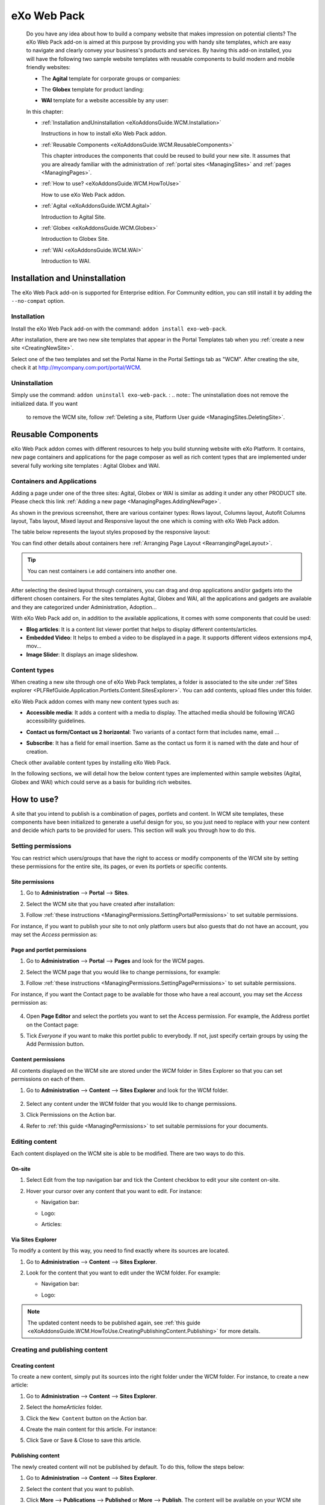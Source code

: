 .. _WCM:

###############
eXo Web Pack
###############

    Do you have any idea about how to build a company website that makes
    impression on potential clients? The eXo Web Pack add-on is
    aimed at this purpose by providing you with handy site templates,
    which are easy to navigate and clearly convey your business's
    products and services. By having this add-on installed, you will
    have the following two sample website templates with reusable
    components to build modern and mobile friendly websites:

    -  The **Agital** template for corporate groups or companies:

       |image0|

    -  The **Globex** template for product landing:

       |image1|

    -  **WAI** template for a website accessible by any user:

       |image2|

    In this chapter:

    -  :ref:`Installation andUninstallation <eXoAddonsGuide.WCM.Installation>`

       Instructions in how to install eXo Web Pack addon.

    -  :ref:`Reusable Components <eXoAddonsGuide.WCM.ReusableComponents>`

       This chapter introduces the components that could be reused to
       build your new site. It assumes that you are already familiar
       with the administration of :ref:`portal sites <ManagingSites>`
       and :ref:`pages <ManagingPages>`.

    -  :ref:`How to use? <eXoAddonsGuide.WCM.HowToUse>`

       How to use eXo Web Pack addon.

    -  :ref:`Agital <eXoAddonsGuide.WCM.Agital>`

       Introduction to Agital Site.

    -  :ref:`Globex <eXoAddonsGuide.WCM.Globex>`

       Introduction to Globex Site.

    -  :ref:`WAI <eXoAddonsGuide.WCM.WAI>`

       Introduction to WAI.

.. _eXoAddonsGuide.WCM.Installation:

===============================
Installation and Uninstallation
===============================

The eXo Web Pack add-on is supported for Enterprise edition.
For Community edition, you can still install it by adding the
``--no-compat`` option.

.. _eXoAddonsGuide.WCM.Installation.Install:

Installation
~~~~~~~~~~~~~

Install the eXo Web Pack add-on with the command:
``addon install exo-web-pack``.

After installation, there are two new site templates that appear in the
Portal Templates tab when you :ref:`create a new site <CreatingNewSite>`.

|image3|

Select one of the two templates and set the Portal Name in the Portal
Settings tab as "WCM". After creating the site, check it at
`http://mycompany.com:port/portal/WCM <http://mycompany.com:port/portal/WCM>`__.

.. _eXoAddonsGuide.WCM.Installation.uninstall:

Uninstallation
~~~~~~~~~~~~~~~

Simply use the command: ``addon uninstall exo-web-pack``.
:
.. note:: The uninstallation does not remove the initialized data. If you want 
          to remove the WCM site, follow :ref:`Deleting a site, Platform User guide <ManagingSites.DeletingSite>`.

.. _eXoAddonsGuide.WCM.ReusableComponents

===================
Reusable Components
===================


eXo Web Pack addon comes with different resources to help you
build stunning website with eXo Platform. It contains, new page
containers and applications for the page composer as well as rich
content types that are implemented under several fully working site
templates : Agital Globex and WAI.

.. _eXoAddonsGuide.WCM.ReusableComponents.AppsandContainers:

Containers and Applications
~~~~~~~~~~~~~~~~~~~~~~~~~~~~

Adding a page under one of the three sites: Agital, Globex or WAI is
similar as adding it under any other PRODUCT site. Please check this
link :ref:`Adding a new page <ManagingPages.AddingNewPage>`.

|image4|

As shown in the previous screenshot, there are various container types:
Rows layout, Columns layout, Autofit Columns layout, Tabs layout, Mixed
layout and Responsive layout the one which is coming with eXo Web Pack
addon.

The table below represents the layout styles proposed by the responsive
layout:

+--------------------------+--------------------------+--------------------------+
| Desktop view             | Tablet view              | Smartphone view          |
+==========================+==========================+==========================+
| **Single Column Layout:  |
| Inserts a column layout  |
| in the page.**           |
+--------------------------+--------------------------+--------------------------+
+--------------------------+--------------------------+--------------------------+
| **RowResponsive Layout:  |
| It inserts a row in the  |
| page.**                  |
+--------------------------+--------------------------+--------------------------+
+--------------------------+--------------------------+--------------------------+
| **Two columns Layout: It |
| inserts two columns in   |
| the page.**              |
+--------------------------+--------------------------+--------------------------+
+--------------------------+--------------------------+--------------------------+
| **Three columns Layout:  |
| It inserts three columns |
| in the page.**           |
+--------------------------+--------------------------+--------------------------+
+--------------------------+--------------------------+--------------------------+
| **Four columns Layout:   |
| It inserts four columns  |
| in the page.**           |
+--------------------------+--------------------------+--------------------------+
+--------------------------+--------------------------+--------------------------+
| **Big-Small columns      |
| Layout: It inserts a big |
| column followed by a     |
| small one.**             |
+--------------------------+--------------------------+--------------------------+
+--------------------------+--------------------------+--------------------------+
| **Small-Big columns      |
| Layout: It inserts a     |
| small column followed by |
| a big one.**             |
+--------------------------+--------------------------+--------------------------+
+--------------------------+--------------------------+--------------------------+

You can find other details about containers here :ref:`Arranging Page Layout <RearrangingPageLayout>`.

.. tip:: You can nest containers i.e add containers into another one.

              |image5|

After selecting the desired layout through containers, you can drag and
drop applications and/or gadgets into the different chosen containers.
For the sites templates Agital, Globex and WAI, all the applications and
gadgets are available and they are categorized under Administration,
Adoption...

With eXo Web Pack add on, in addition to the available
applications, it comes with some components that could be used:

|image6|

-  **Blog articles**: It is a content list viewer portlet  that helps to 
   display different contents/articles.

-  **Embedded Video**: It helps to embed a video to be displayed in a
   page. It supports different videos extensions mp4, mov...

-  **Image Slider**: It displays an image slideshow.

.. _eXoAddonsGuide.WCM.ReusableComponents.ContentTypes:

Content types
~~~~~~~~~~~~~~

When creating a new site through one of eXo Web Pack templates,
a folder is associated to the site under :ref`Sites explorer <PLFRefGuide.Application.Portlets.Content.SitesExplorer>`.
You can add contents, upload files under this folder.

eXo Web Pack addon comes with many new content types such as:

-  **Accessible media**: It adds a content with a media to display. The
   attached media should be following WCAG accessibility guidelines.

   |image7|

-  **Contact us form/Contact us 2 horizontal**: Two variants of a
   contact form that includes name, email ...

   |image8|

-  **Subscribe**: It has a field for email insertion. Same as the
   contact us form it is named with the date and hour of creation.

   |image9|

Check other available content types by installing eXo Web Pack.

|image10|

In the following sections, we will detail how the below content types
are implemented within sample websites (Agital, Globex and WAI) which
could serve as a basis for building rich websites.

.. _eXoAddonsGuide.WCM.HowToUse:

===========
How to use?
===========


A site that you intend to publish is a combination of pages, portlets
and content. In WCM site templates, these components have been
initialized to generate a useful design for you, so you just need to
replace with your new content and decide which parts to be provided for
users. This section will walk you through how to do this.

.. _eXoAddonsGuide.WCM.HowToUse.SettingPermission:

Setting permissions
~~~~~~~~~~~~~~~~~~~~

You can restrict which users/groups that have the right to access or
modify components of the WCM site by setting these permissions for the
entire site, its pages, or even its portlets or specific contents.

.. _WCM.SitePermissions:

Site permissions
-----------------

1. Go to **Administration** --> **Portal** --> **Sites**.

2. Select the WCM site that you have created after installation:

   |image11|

3. Follow :ref:`these instructions <ManagingPermissions.SettingPortalPermissions>`
   to set suitable permissions.

For instance, if you want to publish your site to not only platform
users but also guests that do not have an account, you may set the
*Access* permission as:

|image12|

.. _WCM.PagePortalPermissions:

Page and portlet permissions
------------------------------

1. Go to **Administration** --> **Portal** --> **Pages** and look for the WCM
   pages.

2. Select the WCM page that you would like to change permissions, for
   example:

   |image13|

3. Follow :ref:`these instructions <ManagingPermissions.SettingPagePermissions>`
   to set suitable permissions.

For instance, if you want the Contact page to be available for those who
have a real account, you may set the *Access* permission as:

   |image14|

4. Open **Page Editor** and select the portlets you want to set the Access
   permission. For example, the Address portlet on the Contact page:

   |image15|

5. Tick *Everyone* if you want to make this portlet public to everybody. If
   not, just specify certain groups by using the Add Permission button.

   |image16|

.. _WCM.ContentPermissions:

Content permissions
---------------------

All contents displayed on the WCM site are stored under the *WCM* folder
in Sites Explorer so that you can set permissions on each of them.

1. Go to **Administration** --> **Content** --> **Sites Explorer** and look for
   the WCM folder.

    |image17|

2. Select any content under the WCM folder that you would like to change
   permissions.

3. Click Permissions on the Action bar.

4. Refer to :ref:`this guide <ManagingPermissions>` to set suitable 
   permissions for your documents.

.. _eXoAddonsGuide.WCM.HowToUse.EditingContent:

Editing content
~~~~~~~~~~~~~~~~

Each content displayed on the WCM site is able to be modified. There are
two ways to do this.

.. _OnSiteEditing:

On-site
---------

1. Select Edit from the top navigation bar and tick the Content checkbox to
   edit your site content on-site.

   |image18|

2. Hover your cursor over any content that you want to edit. For instance:

   -  Navigation bar:

      |image19|

   -  Logo:

      |image20|

   -  Articles:

      |image21|
      

.. _ViaSitesExplorerEditing:

Via Sites Explorer
---------------------

To modify a content by this way, you need to find exactly where its
sources are located.

1. Go to **Administration** --> **Content** --> **Sites Explorer**.

2. Look for the content that you want to edit under the WCM folder. For
   example:

   -  Navigation bar:

      |image22|

   -  Logo:

      |image23|

.. note:: The updated content needs to be published again, see :ref:`this guide <eXoAddonsGuide.WCM.HowToUse.CreatingPublishingContent.Publishing>`
          for more details.

.. _eXoAddonsGuide.WCM.HowToUse.CreatingPublishingContent:

Creating and publishing content
~~~~~~~~~~~~~~~~~~~~~~~~~~~~~~~~~

.. _eXoAddonsGuide.WCM.HowToUse.CreatingPublishingContent.Create:

Creating content
-----------------

To create a new content, simply put its sources into the right folder
under the WCM folder. For instance, to create a new article:

1. Go to **Administration** --> **Content** --> **Sites Explorer**.

2. Select the *homeArticles* folder.

   |image24|

3. Click the ``New Content`` button on the Action bar.

4. Create the main content for this article. For instance:

   |image25|

5. Click Save or Save & Close to save this article.

.. _eXoAddonsGuide.WCM.HowToUse.CreatingPublishingContent.Publishing:


Publishing content
--------------------

The newly created content will not be published by default. To do this,
follow the steps below:

1. Go to **Administration** --> **Content** --> **Sites Explorer**.

2. Select the content that you want to publish.

3. Click **More** --> **Publications** --> **Published** or **More** --> **Publish**. 
   The content will be available on your WCM site immediately.

    |image26|


.. _eXoAddonsGuide.WCM.Agital:

======
Agital
======

This template is designed with five main pages, including the Home,
About, Services, Blog and Contact pages. In this section, you are going
to learn how to leverage this design to best introduce your company.

Company logo
~~~~~~~~~~~~~

|image27|

The logo is a web content named *AgitalLogo* which is located in the
``WCM/web contents/site artifacts`` folder in **Sites Explorer**.

Navigation bar
~~~~~~~~~~~~~~~

You can define a multi-level navigation bar as follows:

|image28|

This navigation is a web content named *AgitalNavigation* which is
located in the ``WCM/web contents/site artifacts`` folder in **Sites Explorer**.

Home page
~~~~~~~~~~~

This page is a combination of ten portlets that are Banner, Solutions,
Projects, Results, Hello there, News, Welcome, Articles, Why us and
Services. They are arranged like this:

|image29|

The Banner portlet
-------------------

This is an image sliding banner which displays images from the
*homeBanner* folder under the WCM folder. These images will be shown as
follows:

|image30|

Besides, you have an option to include a title and a subtitle for each
image.

The Solutions, Projects and Results portlets
----------------------------------------------

|image31|

These three portlets bring you a chance to present essential
information, such as projects, potential solutions and achievements.
These contents are located in the ``WCM/web contents/site artifacts``
folder with the names *homeProjects*, *homeSolutions* and *homeResults*
respectively.

The Hello there, Welcome and Why us portlets
----------------------------------------------

These portlets allow you to briefly introduce your company. Therefore,
you should try to leverage them to convince customers at a glance. For
instance:

-  The Hello there portlet:

   |image32|

-  The Welcome portlet:

   |image33|

-  The Why us portlet:

   |image34|

Their resources are located in the ``WCM/web contents/site artifacts``
folder with the names *Home, homeWelcomeFolder* and *homeWhyUs*
respectively.

The News and Articles portlets
---------------------------------

These portlets show daily updated information which could be under a
news or an article. The information is displayed as a list by the
created time.

-  The News portlet:

   |image35|

-  The Articles portlet:

   |image36|

.. _eXoAddonsGuide.WCM.SiteSampe.Agital.HomeServices:

The Services portlets
----------------------

The portlet lists the services that your company is offering to
customers.

|image37|

.. _eXoAddonsGuide.WCM.SiteSampe.Agital.About:

About page
~~~~~~~~~~~~

This page contains the Testimonials, A Few Words About Us and Our Work
Team portlets. They are arranged like this:

|image38|

-  The Testimonials portlet shows words from other partners saying about
   your company, products and services. Its resources are located under
   the ``WCM/web contents/site artifacts/aboutTestimonials`` folder.

-  The A Few Words About Us portlet shows brief words about your
   company. Its resources are located under the
   ``WCM/web contents/site artifacts/aboutAFewWordsFolder`` folder.

-  The Our Work Team portlet presents the key members in your company.
   Its resources are located under the
   ``WCM/web contents/site artifacts/aboutOurWorkTeam`` folder.

.. _eXoAddonsGuide.WCM.SiteSampe.Agital.Services:

Services page
~~~~~~~~~~~~~~~~

This page contains only one portlet which is the *Services* portlet.
This portlet displays the same information as :ref:`this one <eXoAddonsGuide.WCM.SiteSampe.Agital.HomeServices>` 
but with an illustrative image and a short description.

|image39|

Blog page
~~~~~~~~~~

This page lists all blog posts as well as their categories and archives.

|image40|

The Comment feature is integrated to allow commenting on each blog
entry.

Contact page
~~~~~~~~~~~~~~~

This page provides you with three useful tools which are the *Contact
Us, Contact Form* and *Address* portlets.

|image41|

These portlets help you to show the company address and provide a form
to collect feedback from customers.

.. _eXoAddonsGuide.WCM.Globex:

======
Globex
======

This template is for a landing page that helps you to present your
company product effectively. The template is divided into two parts:

-  The first part with the *Title, Introduction, Services, Feature,
   Video* and *Quote* portlets.

   |image42|

-  The second part with the *PricingLeft, PricingRight1, PricingRight2,
   WhatTheySay, AskedQuestions, SubscribesLeft, SubscribesRight,
   ContactLeft* and *ContactRight* portlets.

   |image43|

You will be introduced each of these portlets in more details about
their usage.

**Title**

This is a web content that contains a background image, company name and
some additional titles.

|image44|

These resources are located in the
``WCM/web contents/site artifacts/Title`` folder.

**Introduction**

This is a web content that shows a short description about your product.

|image45|

The resource is located in the
``WCM/web contents/site artifacts/introductions`` folder.

**Services**

This is the same as :ref:`this portlet <eXoAddonsGuide.WCM.SiteSampe.Agital.Services>` 
but with an additional title and subtitle.

|image46|

**Features**

This portlet presents the most outstanding features of your product.

|image47|

You can find the resources in the
``WCM/web contents/site artifacts/Features`` folder.

**Video**

This portlet embeds an introduction video of your product. Supported
videos include youtube, vimeo and dailymotion.

|image48|

You can find the resources in the
``WCM/web contents/site artifacts/video`` content.

**Quote**

This portlet shows well-known words of a celebrity.

|image49|

You can find the resources in the
``WCM/web contents/site artifacts/quote`` content.

**Pricing**

This section contains three portlets that allow you to provide customers
with pricing information for basic and professional versions of your
product.

|image50|

You can find the resources named *pricingleft, pricingmid* and
*pricingright* in the ``WCM/web contents/site artifacts`` folder.

**WhatTheySay**

This is the same as the Testimonials portlet in :ref:`this template <eXoAddonsGuide.WCM.SiteSampe.Agital.About>`
but with a different style.

|image51|

You can find the resources in the
``WCM/web contents/site artifacts/whattheysay`` folder.

**Asked Questions**

This portlet displays the most frequently asked questions from your
customers.

|image52|

You can find the resources in the
``WCM/web contents/site artifacts/AskedQuestions`` folder.

**Subscription**

This portlet allows people to subscribe your product by their email.

|image53|

You can find the resources in the
``WCM/web contents/site artifacts/subscribes`` content.

**Contacts**

This portlet helps you to show the company address and provide a form to
collect feedback from customers.

|image54|

You can find the resources in the
``WCM/web contents/site artifacts/contact`` content.

.. _eXoAddonsGuide.WCM.WAI:

===
WAI
===


WAI is a web template designed to be as accessible as
possible to all who seek access to information on a website. eXo Platform
makes the website with this template available to any user, regardless
of its visual, auditory, physical, speech, cognitive, and neurological
disabilities. To achieve this, the goal is to reach a level of access
consistent with some standards such as WCAG 2.0 (Web Content
Accessibility Guidelines) and also the RGAA for the French
Administration. eXo Platform has been improved to be compliant with these
rules. Therefore, by using WAI template, eXo Platform
provides users with a way to create an accessible site and accessible
contents regardless of their roles. This site is accessible without
JavaScript enabled on the browser.

To check the compliance of this template, the following tools are used:

-  `W3C validator <http://validator.w3.org/>`__ XHTML 1.0 Transitional

-  `Achecker <http://achecker.ca/checker/index.php>`__ with the rules of
   WCAG 2.0 AA

.. _WAI.HowToUse:

How to use WAI template
~~~~~~~~~~~~~~~~~~~~~~~~

The homepage of WAI appears as below.

|image55|

This accessible site provides you with some following features:

-  **Skip to content** |image56| : Ignores navigation links, banner, or
   redundant information, and directly go to the main content of a page.

-  **Site map** |image57| : Shows a list of pages of the current
   template.

-  **Accessibility** |image58|: Accesses a specific page about the
   accessibility policy. It explains what the accessibility is, how to
   navigate into the site, and describes the available features of the
   accessible portal.

-  **Font size** |image59| : Selects your desired font size, including
   **Normal**, **Medium**, and **Large** sizes. The default size is
   **Normal**.

-  **Color themes** |image60| : Changes the skin color of the website
   into **High Contrast**, or return to the default skin with **Normal
   Contrast**.

-  **Search** |image61| : Searches for accessible content in the website.

-  **Breadcrumb** |image62| : Eases and keeps a consistent navigation.
   With the breadcrumb, you can easily navigate in an accessible
   website.

-  **Navigation without JavaScript**: One of the successful criteria of
   a website is to have accessible links and menu before the content
   when it is displayed like a screen reader. If JavaScript is disabled,
   you are still able to navigate, and the menu is expanded by default
   in this case.



.. |image0| image:: images/wcm/agital_interface.png
.. |image1| image:: images/wcm/globex_interface.png
.. |image2| image:: images/wcm/wai_interface.png
.. |image3| image:: images/wcm/select_template.png
.. |image4| image:: images/wcm/containers.png
   :width: 7.00000cm
.. |image5| image:: images/wcm/nested_containers.png
   :width: 10.00000cm
.. |image6| image:: images/wcm/components.png
   :width: 7.00000cm
.. |image7| image:: images/wcm/accMedia.png
   :width: 10.00000cm
.. |image8| image:: images/wcm/contactus.png
   :width: 10.00000cm
.. |image9| image:: images/wcm/subscribe.png
   :width: 10.00000cm
.. |image10| image:: images/wcm/contents.png
   :width: 7.00000cm
.. |image11| image:: images/wcm/wcm_site_config.png
.. |image12| image:: images/wcm/wcm_access_permission.png
.. |image13| image:: images/wcm/wcm_pages.png
.. |image14| image:: images/wcm/page_permission.png
.. |image15| image:: images/wcm/portlet_edit.png
.. |image16| image:: images/wcm/portlet_permission.png
.. |image17| image:: images/wcm/wcm_folder.png
.. |image18| image:: images/wcm/edit_content.png
.. |image19| image:: images/wcm/menu_bar.png
.. |image20| image:: images/wcm/logo.png
.. |image21| image:: images/wcm/articles.png
.. |image22| image:: images/wcm/navigation_bar_site_explorer.png
.. |image23| image:: images/wcm/logo_site_explorer.png
.. |image24| image:: images/wcm/home_articles.png
.. |image25| image:: images/wcm/new_article.png
.. |image26| image:: images/wcm/publish_publication.png
.. |image27| image:: images/wcm/logo_agital.png
.. |image28| image:: images/wcm/navigation_agital.png
.. |image29| image:: images/wcm/home_layout.png
.. |image30| image:: images/wcm/slide_banner.png
.. |image31| image:: images/wcm/solution_project_result_agital.png
.. |image32| image:: images/wcm/hello_there.png
.. |image33| image:: images/wcm/welcome_agital.png
.. |image34| image:: images/wcm/why_us.png
.. |image35| image:: images/wcm/news_agital.png
.. |image36| image:: images/wcm/article_agital.png
.. |image37| image:: images/wcm/services_agital.png
.. |image38| image:: images/wcm/about_page_agital.png
.. |image39| image:: images/wcm/services_agital_portlet.png
.. |image40| image:: images/wcm/blog_agital.png
.. |image41| image:: images/wcm/contact_agital.png
.. |image42| image:: images/wcm/globex_layout_top.png
.. |image43| image:: images/wcm/globex_layout_bottom.png
.. |image44| image:: images/wcm/globex_title.png
.. |image45| image:: images/wcm/globex_introduction.png
.. |image46| image:: images/wcm/globex_services.png
.. |image47| image:: images/wcm/globex_feature.png
.. |image48| image:: images/wcm/globex_video.png
.. |image49| image:: images/wcm/globex_quote.png
.. |image50| image:: images/wcm/globex_price.png
.. |image51| image:: images/wcm/globex_whattheysay.png
.. |image52| image:: images/wcm/globex_question.png
.. |image53| image:: images/wcm/globex_subscribe.png
.. |image54| image:: images/wcm/globex_contact.png
.. |image55| image:: images/wai/WAI_interface.png
.. |image56| image:: images/common/1.png
   :width: 0.40000cm
.. |image57| image:: images/common/2.png
   :width: 0.40000cm
.. |image58| image:: images/common/3.png
   :width: 0.40000cm
.. |image59| image:: images/common/4.png
   :width: 0.40000cm
.. |image60| image:: images/common/5.png
   :width: 0.40000cm
.. |image61| image:: images/common/6.png
   :width: 0.40000cm
.. |image62| image:: images/common/7.png
   :width: 0.40000cm

